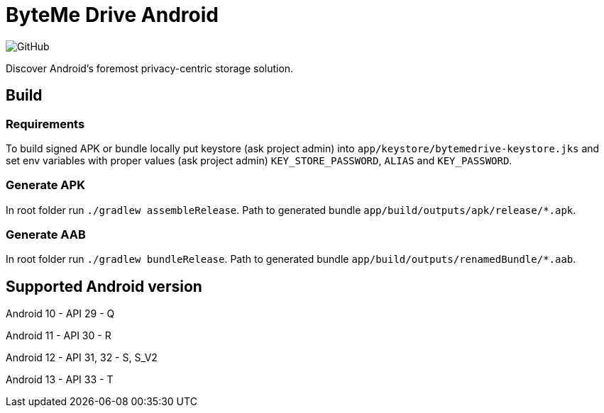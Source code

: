 = ByteMe Drive Android

image:https://img.shields.io/github/license/bytemedrive/android[GitHub]

Discover Android's foremost privacy-centric storage solution.

== Build

=== Requirements
To build signed APK or bundle locally put keystore (ask project admin) into `app/keystore/bytemedrive-keystore.jks` and set env variables with proper values (ask project admin)
`KEY_STORE_PASSWORD`, `ALIAS` and `KEY_PASSWORD`.

=== Generate APK
In root folder run `./gradlew assembleRelease`. Path to generated bundle `app/build/outputs/apk/release/*.apk`.

=== Generate AAB
In root folder run `./gradlew bundleRelease`. Path to generated bundle `app/build/outputs/renamedBundle/*.aab`.

== Supported Android version

Android 10 - API 29 - Q

Android 11 - API 30 - R

Android 12 - API 31, 32 - S, S_V2

Android 13 - API 33 - T